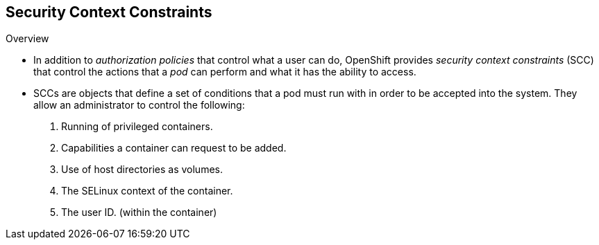 == Security Context Constraints
:noaudio:

.Overview

* In addition to _authorization policies_ that control what a user
can do, OpenShift provides _security context constraints_ (SCC) that control the
actions that a _pod_ can perform and what it has the ability to access.

* SCCs are objects that define a set of conditions that a pod must run with in
order to be accepted into the system. They allow an administrator to control the
following:

. Running of privileged containers.
. Capabilities a container can request to be added.
. Use of host directories as volumes.
. The SELinux context of the container.
. The user ID. (within the container)

ifdef::showscript[]
=== Transcript
In addition to _authorization policies_ that control what a user
can do, OpenShift provides _security context constraints_ (SCC) that control the
actions that a _pod_ can perform and what it has the ability to access.

* SCCs are objects that define a set of conditions that a pod must run with in
order to be accepted into the system. They allow an administrator to control the
following:

. Running of privileged containers.
. Capabilities a container can request to be added.
. Use of host directories as volumes.
. The SELinux context of the container.
. The user ID. (within the container)
endif::showscript[]

